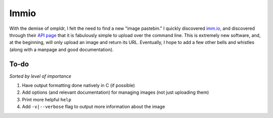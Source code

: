 Immio
=====
With the demise of ompldr, I felt the need to find a new "image pastebin." I quickly discovered `imm.io <http://imm.io>`_, and discovered through their `API page <http://imm.io/api>`_ that it is fabulously simple to upload over the command line. This is extremely new software, and, at the beginning, will only upload an image and return its URL. Eventually, I hope to add a few other bells and whistles (along with a manpage and good documentation).

To-do
-----
*Sorted by level of importance*

#. Have output formatting done natively in C (if possible)
#. Add options (and relevant documentation) for managing images (not just uploading them)
#. Print more helpful ``help``
#. Add ``-v|--verbose`` flag to output more information about the image
